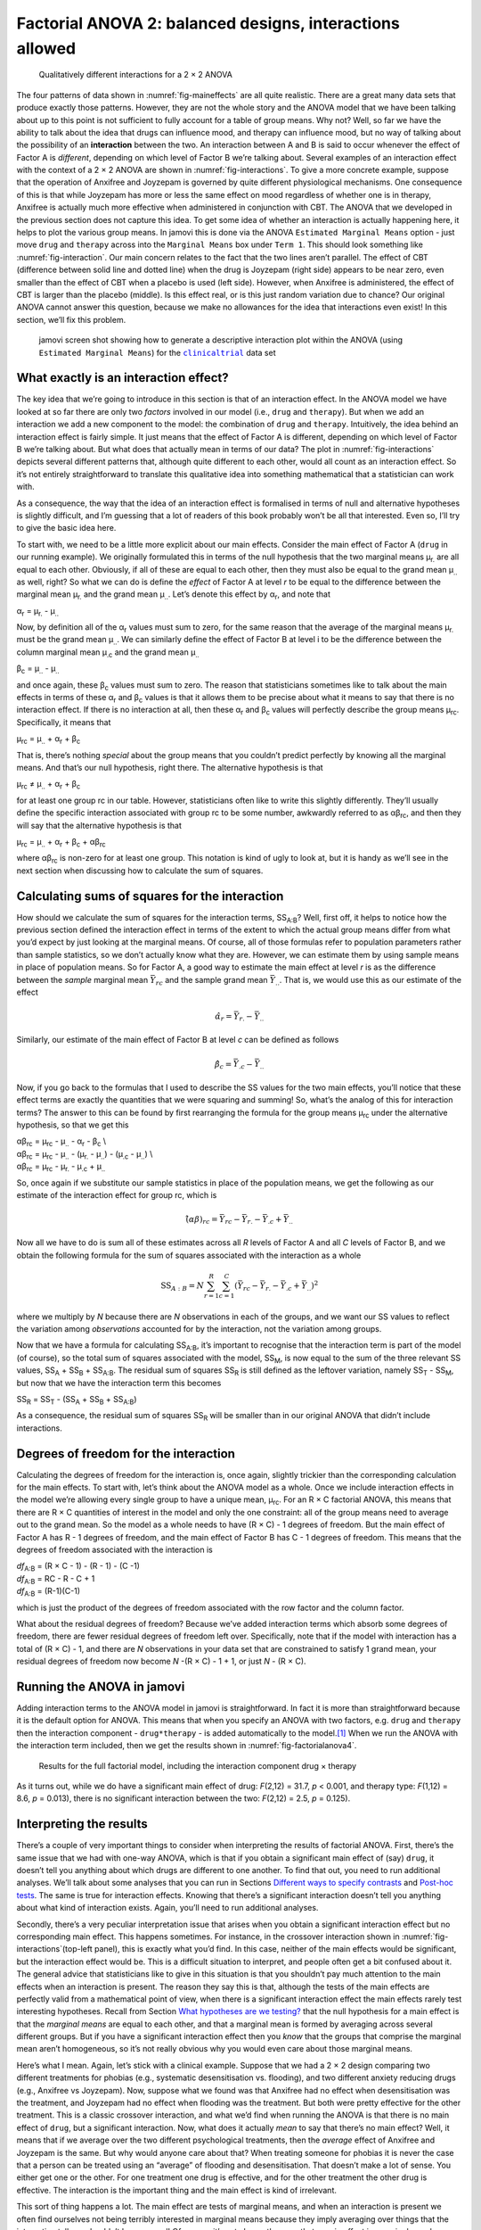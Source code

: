 .. sectionauthor:: `Danielle J. Navarro <https://djnavarro.net/>`_ and `David R. Foxcroft <https://www.davidfoxcroft.com/>`_

Factorial ANOVA 2: balanced designs, interactions allowed
---------------------------------------------------------

.. ----------------------------------------------------------------------------

.. _fig-interactions:
.. figure:: ../_images/lsj_interactions.*
   :alt: Qualitatively different interactions for a 2 × 2 ANOVA

   Qualitatively different interactions for a 2 × 2 ANOVA
   
.. ----------------------------------------------------------------------------

The four patterns of data shown in :numref:`fig-maineffects` are all quite
realistic. There are a great many data sets that produce exactly those
patterns. However, they are not the whole story and the ANOVA model that we
have been talking about up to this point is not sufficient to fully account for
a table of group means. Why not? Well, so far we have the ability to talk about
the idea that drugs can influence mood, and therapy can influence mood, but no
way of talking about the possibility of an **interaction** between the two. An
interaction between A and B is said to occur whenever the effect of Factor A is
*different*, depending on which level of Factor B we’re talking about. Several
examples of an interaction effect with the context of a 2 × 2 ANOVA are shown
in :numref:`fig-interactions`. To give a more concrete example, suppose that
the operation of Anxifree and Joyzepam is governed by quite different
physiological mechanisms. One consequence of this is that while Joyzepam has
more or less the same effect on mood regardless of whether one is in therapy,
Anxifree is actually much more effective when administered in conjunction with
CBT. The ANOVA that we developed in the previous section does not capture this
idea. To get some idea of whether an interaction is actually happening here, it
helps to plot the various group means. In jamovi this is done via the ANOVA
``Estimated Marginal Means`` option - just move ``drug`` and ``therapy``
across into the ``Marginal Means`` box under ``Term 1``. This should look
something like :numref:`fig-interaction`. Our main concern relates to the fact
that the two lines aren’t parallel. The effect of CBT (difference between solid
line and dotted line) when the drug is Joyzepam (right side) appears to be near
zero, even smaller than the effect of CBT when a placebo is used (left side).
However, when Anxifree is administered, the effect of CBT is larger than the
placebo (middle). Is this effect real, or is this just random variation due to
chance? Our original ANOVA cannot answer this question, because we make no
allowances for the idea that interactions even exist! In this section, we’ll
fix this problem.

.. ----------------------------------------------------------------------------

.. _fig-interaction:
.. figure:: ../_images/lsj_interaction.*
   :alt: Descriptive interaction plot in jamovi

   jamovi screen shot showing how to generate a descriptive interaction plot
   within the ANOVA (using ``Estimated Marginal Means``) for the
   |clinicaltrial|_ data set 

.. ----------------------------------------------------------------------------

What exactly is an interaction effect?
~~~~~~~~~~~~~~~~~~~~~~~~~~~~~~~~~~~~~~

The key idea that we’re going to introduce in this section is that of an
interaction effect. In the ANOVA model we have looked at so far there are only
two *factors* involved in our model (i.e., ``drug`` and ``therapy``). But when
we add an interaction we add a new component to the model: the combination of
``drug`` and ``therapy``. Intuitively, the idea behind an interaction effect is
fairly simple. It just means that the effect of Factor A is different,
depending on which level of Factor B we’re talking about. But what does that
actually mean in terms of our data? The plot in :numref:`fig-interactions`
depicts several different patterns that, although quite different to each
other, would all count as an interaction effect. So it’s not entirely
straightforward to translate this qualitative idea into something mathematical
that a statistician can work with.

As a consequence, the way that the idea of an interaction effect is
formalised in terms of null and alternative hypotheses is slightly
difficult, and I’m guessing that a lot of readers of this book probably
won’t be all that interested. Even so, I’ll try to give the basic idea
here.

To start with, we need to be a little more explicit about our main
effects. Consider the main effect of Factor A (``drug`` in our running
example). We originally formulated this in terms of the null hypothesis
that the two marginal means µ\ :sub:`r.` are all equal to each
other. Obviously, if all of these are equal to each other, then they
must also be equal to the grand mean µ\ :sub:`..` as well, right? So
what we can do is define the *effect* of Factor A at level *r* to
be equal to the difference between the marginal mean µ\ :sub:`r.`
and the grand mean µ\ :sub:`..`. Let’s denote this effect by
α\ :sub:`r`, and note that

| α\ :sub:`r`  = µ\ :sub:`r.` - µ\ :sub:`..`

Now, by definition all of the α\ :sub:`r` values must sum to zero,
for the same reason that the average of the marginal means
µ\ :sub:`r.` must be the grand mean µ\ :sub:`..`. We can
similarly define the effect of Factor B at level i to be the
difference between the column marginal mean µ\ :sub:`.c` and the
grand mean µ\ :sub:`..`

| β\ :sub:`c` = µ\ :sub:`..` - µ\ :sub:`..`

and once again, these β\ :sub:`c` values must sum to zero. The
reason that statisticians sometimes like to talk about the main effects
in terms of these α\ :sub:`r` and β\ :sub:`c` values is that it
allows them to be precise about what it means to say that there is no
interaction effect. If there is no interaction at all, then these
α\ :sub:`r` and β\ :sub:`c` values will perfectly describe the
group means µ\ :sub:`rc`. Specifically, it means that

| µ\ :sub:`rc` = µ\ :sub:`..` + α\ :sub:`r` + β\ :sub:`c`

That is, there’s nothing *special* about the group means that you
couldn’t predict perfectly by knowing all the marginal means. And that’s
our null hypothesis, right there. The alternative hypothesis is that

| µ\ :sub:`rc` ≠ µ\ :sub:`..` + α\ :sub:`r` + β\ :sub:`c`

for at least one group rc in our table. However, statisticians
often like to write this slightly differently. They’ll usually define
the specific interaction associated with group rc to be some
number, awkwardly referred to as αβ\ :sub:`rc`, and then
they will say that the alternative hypothesis is that

| µ\ :sub:`rc` = µ\ :sub:`..` + α\ :sub:`r` + β\ :sub:`c` + αβ\ :sub:`rc`

where αβ\ :sub:`rc` is non-zero for at least one group.
This notation is kind of ugly to look at, but it is handy as we’ll see
in the next section when discussing how to calculate the sum of squares.

Calculating sums of squares for the interaction
~~~~~~~~~~~~~~~~~~~~~~~~~~~~~~~~~~~~~~~~~~~~~~~

How should we calculate the sum of squares for the interaction terms,
SS\ :sub:`A:B`? Well, first off, it helps to notice how the previous
section defined the interaction effect in terms of the extent to which
the actual group means differ from what you’d expect by just looking at
the marginal means. Of course, all of those formulas refer to population
parameters rather than sample statistics, so we don’t actually know what
they are. However, we can estimate them by using sample means in place
of population means. So for Factor A, a good way to estimate the main
effect at level *r* is as the difference between the *sample*
marginal mean :math:`\bar{Y}_{rc}` and the sample grand mean
:math:`\bar{Y}_{..}`. That is, we would use this as our estimate of the
effect

.. math:: \hat{\alpha}_r = \bar{Y}_{r.} - \bar{Y}_{..}

Similarly, our estimate of the main effect of Factor B at level
*c* can be defined as follows

.. math:: \hat{\beta}_c = \bar{Y}_{.c} - \bar{Y}_{..}

Now, if you go back to the formulas that I used to describe the SS
values for the two main effects, you’ll notice that these effect terms
are exactly the quantities that we were squaring and summing! So, what’s
the analog of this for interaction terms? The answer to this can be
found by first rearranging the formula for the group means
µ\ :sub:`rc` under the alternative hypothesis, so that we get this
  
| αβ\ :sub:`rc` = µ\ :sub:`rc` - µ\ :sub:`..` - α\ :sub:`r` - β\ :sub:`c` \\
| αβ\ :sub:`rc` = µ\ :sub:`rc` - µ\ :sub:`..` - (µ\ :sub:`r.` - µ\ :sub:`..`) - (µ\ :sub:`.c` - µ\ :sub:`..`) \\
| αβ\ :sub:`rc` = µ\ :sub:`rc` - µ\ :sub:`r.` - µ\ :sub:`.c` + µ\ :sub:`..`

So, once again if we substitute our sample statistics in place of the
population means, we get the following as our estimate of the
interaction effect for group rc, which is

.. math:: \hat{(\alpha\beta)}_{rc} = \bar{Y}_{rc} - \bar{Y}_{r.} - \bar{Y}_{.c} + \bar{Y}_{..}

Now all we have to do is sum all of these estimates across all *R*
levels of Factor A and all *C* levels of Factor B, and we obtain
the following formula for the sum of squares associated with the
interaction as a whole

.. math:: \mbox{SS}_{A:B} = N \sum_{r=1}^R \sum_{c=1}^C \left( \bar{Y}_{rc} - \bar{Y}_{r.} - \bar{Y}_{.c} + \bar{Y}_{..} \right)^2

where we multiply by *N* because there are *N* observations
in each of the groups, and we want our SS values to reflect the
variation among *observations* accounted for by the interaction, not the
variation among groups.

Now that we have a formula for calculating SS\ :sub:`A:B`, it’s
important to recognise that the interaction term is part of the model
(of course), so the total sum of squares associated with the model,
SS\ :sub:`M`, is now equal to the sum of the three relevant SS values,
SS\ :sub:`A` + SS\ :sub:`B` + SS\ :sub:`A:B`. The residual sum of
squares SS\ :sub:`R` is still defined as the leftover variation,
namely SS\ :sub:`T` - SS\ :sub:`M`, but now that we have the
interaction term this becomes

| SS\ :sub:`R` = SS\ :sub:`T` - (SS\ :sub:`A` + SS\ :sub:`B` + SS\ :sub:`A:B`\)

As a consequence, the residual sum of squares SS\ :sub:`R` will be
smaller than in our original ANOVA that didn’t include interactions.

Degrees of freedom for the interaction
~~~~~~~~~~~~~~~~~~~~~~~~~~~~~~~~~~~~~~

Calculating the degrees of freedom for the interaction is, once again,
slightly trickier than the corresponding calculation for the main
effects. To start with, let’s think about the ANOVA model as a whole.
Once we include interaction effects in the model we’re allowing every
single group to have a unique mean, µ\ :sub:`rc`. For an
R × C factorial ANOVA, this means that there are
R × C quantities of interest in the model and only the one
constraint: all of the group means need to average out to the grand
mean. So the model as a whole needs to have (R × C) - 1
degrees of freedom. But the main effect of Factor A has R - 1
degrees of freedom, and the main effect of Factor B has C - 1
degrees of freedom. This means that the degrees of freedom associated
with the interaction is

| *df*\ :sub:`A:B` = (R × C - 1) - (R - 1) - (C -1)
| *df*\ :sub:`A:B` = RC - R - C + 1
| *df*\ :sub:`A:B` = (R-1)(C-1)

which is just the product of the degrees of freedom associated with the
row factor and the column factor.

What about the residual degrees of freedom? Because we’ve added
interaction terms which absorb some degrees of freedom, there are fewer
residual degrees of freedom left over. Specifically, note that if the
model with interaction has a total of (R × C) - 1, and there
are *N* observations in your data set that are constrained to
satisfy 1 grand mean, your residual degrees of freedom now become
*N* -(R × C) - 1 + 1, or just *N* - (R × C).

Running the ANOVA in jamovi
~~~~~~~~~~~~~~~~~~~~~~~~~~~

Adding interaction terms to the ANOVA model in jamovi is
straightforward. In fact it is more than straightforward because it is
the default option for ANOVA. This means that when you specify an ANOVA
with two factors, e.g. ``drug`` and ``therapy`` then the interaction
component - ``drug*therapy`` - is added automatically to the model.\ [#]_
When we run the ANOVA with the interaction term included, then we get
the results shown in :numref:`fig-factorialanova4`.

.. ----------------------------------------------------------------------------

.. _fig-factorialanova4:
.. figure:: ../_images/lsj_factorialanova4.*
   :alt: Results for the full factorial model

   Results for the full factorial model, including the interaction component
   drug × therapy
   
.. ----------------------------------------------------------------------------

As it turns out, while we do have a significant main effect of drug:
*F*\(2,12) = 31.7, *p* < 0.001, and therapy type: *F*\(1,12) = 8.6, *p* = 0.013),
there is no significant interaction between the two: *F*\(2,12) = 2.5, *p* = 0.125).

Interpreting the results
~~~~~~~~~~~~~~~~~~~~~~~~

There’s a couple of very important things to consider when interpreting the
results of factorial ANOVA. First, there’s the same issue that we had with
one-way ANOVA, which is that if you obtain a significant main effect of (say)
``drug``, it doesn’t tell you anything about which drugs are different to one
another. To find that out, you need to run additional analyses. We’ll talk
about some analyses that you can run in Sections `Different ways to specify
contrasts <Ch14_ANOVA2_07.html#different-ways-to-specify-contrasts>`__ and
`Post-hoc tests <Ch14_ANOVA2_08.html#post-hoc-tests>`__. The same is true for
interaction effects. Knowing that there’s a significant interaction doesn’t
tell you anything about what kind of interaction exists. Again, you’ll need to
run additional analyses.

Secondly, there’s a very peculiar interpretation issue that arises when you
obtain a significant interaction effect but no corresponding main effect. This
happens sometimes. For instance, in the crossover interaction shown in
:numref:`fig-interactions`\ (top-left panel), this is exactly what you’d find.
In this case, neither of the main effects would be significant, but the
interaction effect would be. This is a difficult situation to interpret, and
people often get a bit confused about it. The general advice that statisticians
like to give in this situation is that you shouldn’t pay much attention to the
main effects when an interaction is present. The reason they say this is that,
although the tests of the main effects are perfectly valid from a mathematical
point of view, when there is a significant interaction effect the main effects
rarely test interesting hypotheses. Recall from Section `What hypotheses are we
testing? <Ch14_ANOVA2_01.html#what-hypotheses-are-we-testing>`__ that the null
hypothesis for a main effect is that the *marginal means* are equal to each
other, and that a marginal mean is formed by averaging across several different
groups. But if you have a significant interaction effect then you *know* that
the groups that comprise the marginal mean aren’t homogeneous, so it’s not
really obvious why you would even care about those marginal means.

Here’s what I mean. Again, let’s stick with a clinical example. Suppose that we
had a 2 × 2 design comparing two different treatments for phobias (e.g.,
systematic desensitisation vs. flooding), and two different anxiety reducing
drugs (e.g., Anxifree vs Joyzepam). Now, suppose what we found was that
Anxifree had no effect when desensitisation was the treatment, and Joyzepam had
no effect when flooding was the treatment. But both were pretty effective for
the other treatment. This is a classic crossover interaction, and what we’d
find when running the ANOVA is that there is no main effect of ``drug``, but
a significant interaction. Now, what does it actually *mean* to say that
there’s no main effect? Well, it means that if we average over the two
different psychological treatments, then the *average* effect of Anxifree and
Joyzepam is the same. But why would anyone care about that? When treating
someone for phobias it is never the case that a person can be treated using an
“average” of flooding and desensitisation. That doesn’t make a lot of sense.
You either get one or the other. For one treatment one drug is effective, and
for the other treatment the other drug is effective. The interaction is the
important thing and the main effect is kind of irrelevant.

This sort of thing happens a lot. The main effect are tests of marginal means,
and when an interaction is present we often find ourselves not being terribly
interested in marginal means because they imply averaging over things that the
interaction tells us shouldn’t be averaged! Of course, it’s not always the case
that a main effect is meaningless when an interaction is present. Often you can
get a big main effect and a very small interaction, in which case you can still
say things like “drug A is generally more effective than drug B” (because there
was a big effect of drug), but you’d need to modify it a bit by adding that
“the difference in effectiveness was different for different psychological
treatments”. In any case, the main point here is that whenever you get a
significant interaction you should stop and *think* about what the main effect
actually means in this context. Don’t automatically assume that the main effect
is interesting.

------

.. [#]
   You may have spotted this already when looking at the main effects
   analysis in jamovi that we described earlier. For the purpose of the
   explanation in this book I removed the interaction component from the
   earlier model to keep things clean and simple

.. ----------------------------------------------------------------------------

.. |clinicaltrial|                     replace:: ``clinicaltrial``
.. _clinicaltrial:                     _static/data/clinicaltrial.omv
